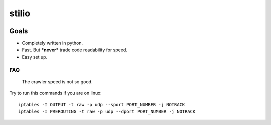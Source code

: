 stilio
======

.. image:: https://travis-ci.org/seik/stilio.svg?branch=master
   :target: https://travis-ci.org/seik/stilio
.. image:: https://readthedocs.org/projects/stilio/badge/?version=latest
   :target: https://stilio.readthedocs.io/en/latest/?badge=latest
.. image:: https://img.shields.io/badge/code_style-black-000000.svg
   :target: https://github.com/ambv/black
.. image:: https://img.shields.io/github/license/seik/stilio
   :target: https://github.com/seik/stilio/blob/master/LICENSE

Goals
-----

-  Completely written in python.
-  Fast. But ***never*** trade code readability for speed.
-  Easy set up.

FAQ
~~~

    The crawler speed is not so good.

Try to run this commands if you are on linux:

::

    iptables -I OUTPUT -t raw -p udp --sport PORT_NUMBER -j NOTRACK
    iptables -I PREROUTING -t raw -p udp --dport PORT_NUMBER -j NOTRACK
